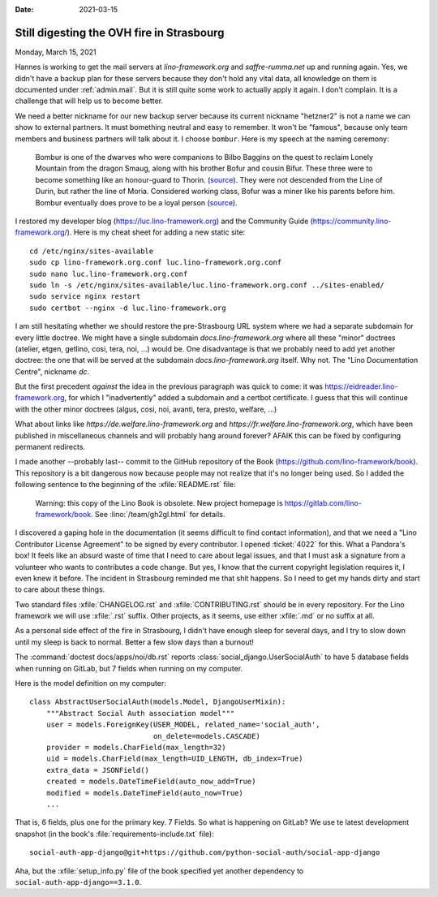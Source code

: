 :date: 2021-03-15

==========================================
Still digesting the OVH fire in Strasbourg
==========================================

Monday, March 15, 2021

Hannes is working to get the mail servers at `lino-framework.org` and
`saffre-rumma.net` up and running again.  Yes, we didn't have a backup plan for
these servers because they don't hold any vital data, all knowledge on them is
documented under :ref:`admin.mail`. But it is still quite some work to actually
apply it again.  I don't complain. It is a challenge that will help us to become
better.

We need a better nickname for our new backup server because its current nickname
"hetzner2" is not a name we can show to external partners. It must bomething
neutral and easy to remember. It won't be "famous", because only team members
and business partners will talk about it. I choose ``bombur``. Here is my speech
at the naming ceremony:

  Bombur is one of the dwarves who were companions to Bilbo Baggins on the quest
  to reclaim Lonely Mountain from the dragon Smaug, along with his brother Bofur
  and cousin Bifur. These three were to become something like an honour-guard to
  Thorin. (`source <https://lotr.fandom.com/wiki/Bofur>`__).
  They were not descended from the Line of Durin, but rather the line of Moria.
  Considered working class, Bofur was a miner like his parents before him.
  Bombur eventually does prove to be a loyal person (`source
  <https://heroes-and-villain.fandom.com/wiki/Bofur>`__).

I restored my developer blog (https://luc.lino-framework.org) and the Community
Guide (https://community.lino-framework.org/).
Here is my cheat sheet for adding a new static site::

  cd /etc/nginx/sites-available
  sudo cp lino-framework.org.conf luc.lino-framework.org.conf
  sudo nano luc.lino-framework.org.conf
  sudo ln -s /etc/nginx/sites-available/luc.lino-framework.org.conf ../sites-enabled/
  sudo service nginx restart
  sudo certbot --nginx -d luc.lino-framework.org


I am still hesitating whether we should restore the pre-Strasbourg URL system
where we had a separate subdomain for every little doctree.  We might have a
single subdomain `docs.lino-framework.org` where all these "minor" doctrees
(atelier, etgen, getlino, cosi, tera, noi, ...) would be. One disadvantage is
that we probably need to add yet another doctree: the one that will be served at
the subdomain `docs.lino-framework.org` itself. Why not. The "Lino Documentation
Centre", nickname `dc`.

But the first precedent *against* the idea in the previous paragraph  was quick
to come: it was https://eidreader.lino-framework.org, for which I
"inadvertently" added a subdomain and a certbot certificate.  I guess that this
will continue with the other minor doctrees (algus, cosi, noi, avanti, tera,
presto, welfare, ...)

What about links like
`https://de.welfare.lino-framework.org` and
`https://fr.welfare.lino-framework.org`,
which have been published in miscellaneous channels and will probably
hang around forever?
AFAIK this can be fixed by configuring permanent redirects.

I made another --probably last-- commit to the GitHub repository of the Book
(https://github.com/lino-framework/book). This repository is a bit dangerous now
because people may not realize that it's no longer being used. So I added the
following sentence to the beginning of the :xfile:`README.rst` file:

  Warning: this copy of the Lino Book is obsolete. New project homepage is
  https://gitlab.com/lino-framework/book. See
  :lino:`/team/gh2gl.html` for details.

I discovered a gaping hole in the documentation (it seems difficult to find
contact information), and that we need a "Lino Contributor License Agreement" to
be signed by every contributor. I opened :ticket:`4022` for this. What a
Pandora's box!  It feels like an absurd waste of time that I need to care about
legal issues, and that I must ask a signature from a volunteer who wants to
contributes a code change.  But yes, I know that the current copyright
legislation requires it, I even knew it before. The incident in Strasbourg
reminded me that shit happens. So I need to get my hands dirty and start to care
about these things.

Two standard files :xfile:`CHANGELOG.rst` and :xfile:`CONTRIBUTING.rst` should
be in every repository.  For the Lino framework we will use :xfile:`.rst`
suffix. Other projects, as it seems, use either :xfile:`.md` or no suffix at
all.

As a personal side effect of the fire in Strasbourg, I didn't have enough sleep
for several days, and I try to slow down until my sleep is back to normal.
Better a few slow days than a burnout!


The :command:`doctest docs/apps/noi/db.rst` reports
:class:`social_django.UserSocialAuth` to have 5 database fields when running on
GitLab, but 7 fields when running on my computer.

Here is the model definition on my computer::

  class AbstractUserSocialAuth(models.Model, DjangoUserMixin):
      """Abstract Social Auth association model"""
      user = models.ForeignKey(USER_MODEL, related_name='social_auth',
                               on_delete=models.CASCADE)
      provider = models.CharField(max_length=32)
      uid = models.CharField(max_length=UID_LENGTH, db_index=True)
      extra_data = JSONField()
      created = models.DateTimeField(auto_now_add=True)
      modified = models.DateTimeField(auto_now=True)
      ...

That is, 6 fields, plus one for the primary key. 7 Fields. So what is happening
on GitLab?  We use te latest development snapshot (in the book's
:file:`requirements-include.txt` file)::

  social-auth-app-django@git+https://github.com/python-social-auth/social-app-django

Aha, but the :xfile:`setup_info.py` file of the book specified yet another
dependency to ``social-auth-app-django==3.1.0``.
